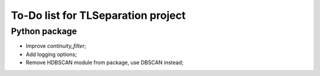 ===================================
To-Do list for TLSeparation project
===================================


Python package
~~~~~~~~~~~~~~
- Improve *continuity_filter*;
- Add logging options;
- Remove HDBSCAN module from package, use DBSCAN instead;